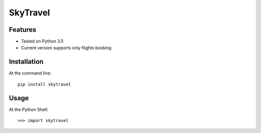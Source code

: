 SkyTravel
==========


.. image:: https://img.shields.io/badge/Python-3.5-yellow.svg
    :target: https://www.python.org/
.. image:: https://img.shields.io/badge/PyPI-v%200.6.5-red.svg
    :target: https://badge.fury.io/py/EasyTravel
.. image:: https://img.shields.io/badge/License-MIT-blue.svg
    :target: https://opensource.org/licenses/MIT


Features
--------
* Tested on Python 3.5
* Current version supports only flights booking

Installation
------------
At the command line::

    pip install skytravel

Usage
-----
At the Python Shell::

    >>> import skytravel
